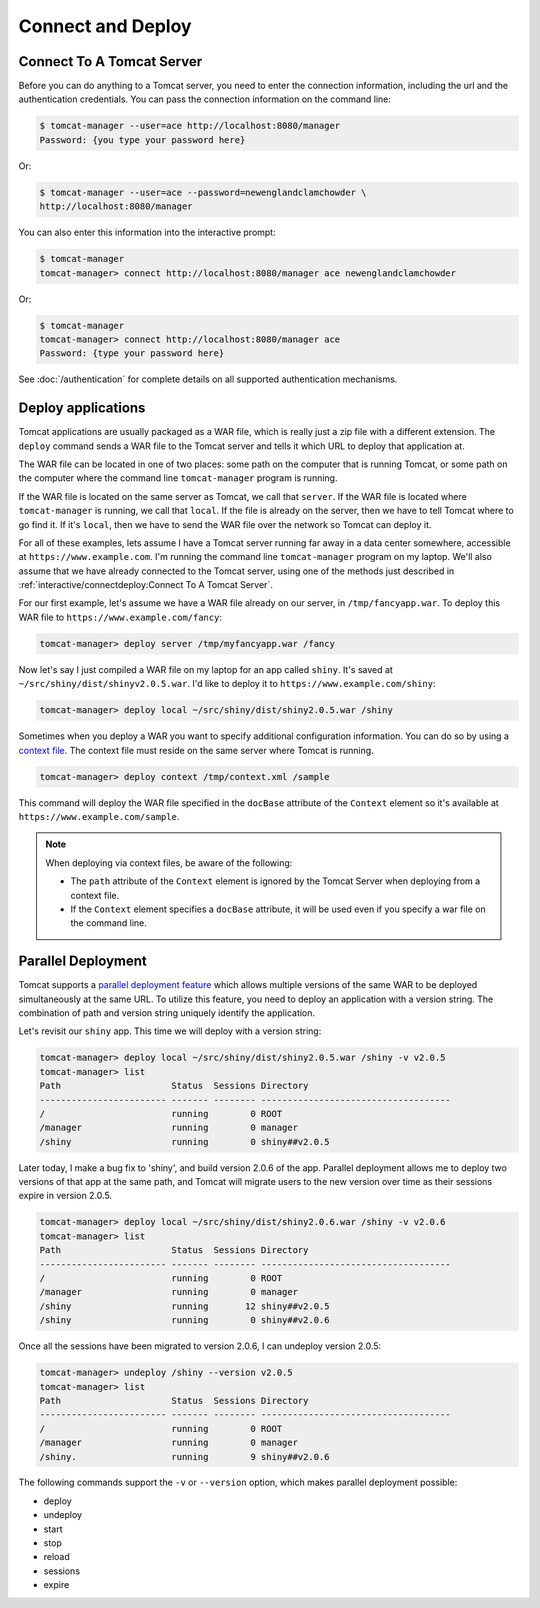 Connect and Deploy
==================

Connect To A Tomcat Server
--------------------------

Before you can do anything to a Tomcat server, you need to enter the connection
information, including the url and the authentication credentials. You can pass
the connection information on the command line:

.. code-block:: text

    $ tomcat-manager --user=ace http://localhost:8080/manager
    Password: {you type your password here}

Or:

.. code-block:: text

    $ tomcat-manager --user=ace --password=newenglandclamchowder \
    http://localhost:8080/manager

You can also enter this information into the interactive prompt:

.. code-block:: text

    $ tomcat-manager
    tomcat-manager> connect http://localhost:8080/manager ace newenglandclamchowder

Or:

.. code-block:: text

    $ tomcat-manager
    tomcat-manager> connect http://localhost:8080/manager ace
    Password: {type your password here}

See :doc:`/authentication` for complete details on all supported authentication
mechanisms.


Deploy applications
-------------------

Tomcat applications are usually packaged as a WAR file, which is really just a
zip file with a different extension. The ``deploy`` command sends a WAR file to
the Tomcat server and tells it which URL to deploy that application at.

The WAR file can be located in one of two places: some path on the computer
that is running Tomcat, or some path on the computer where the command line
``tomcat-manager`` program is running.

If the WAR file is located on the same server as Tomcat, we call that
``server``. If the WAR file is located where ``tomcat-manager`` is running, we
call that ``local``. If the file is already on the server, then we have to tell
Tomcat where to go find it. If it's ``local``, then we have to send the WAR
file over the network so Tomcat can deploy it.

For all of these examples, lets assume I have a Tomcat server running far away
in a data center somewhere, accessible at ``https://www.example.com``. I'm
running the command line ``tomcat-manager`` program on my laptop. We'll also
assume that we have already connected to the Tomcat server, using one of the
methods just described in :ref:`interactive/connectdeploy:Connect To A Tomcat Server`.

For our first example, let's assume we have a WAR file already on our server,
in ``/tmp/fancyapp.war``. To deploy this WAR file to
``https://www.example.com/fancy``:

.. code-block:: text

    tomcat-manager> deploy server /tmp/myfancyapp.war /fancy

Now let's say I just compiled a WAR file on my laptop for an app called
``shiny``. It's saved at ``~/src/shiny/dist/shinyv2.0.5.war``. I'd like to
deploy it to ``https://www.example.com/shiny``:

.. code-block:: text

    tomcat-manager> deploy local ~/src/shiny/dist/shiny2.0.5.war /shiny

Sometimes when you deploy a WAR you want to specify additional configuration
information. You can do so by using a `context file
<https://tomcat.apache.org/tomcat-8.5-doc/config/context.html>`_. The context
file must reside on the same server where Tomcat is running.

.. code-block:: text

    tomcat-manager> deploy context /tmp/context.xml /sample

This command will deploy the WAR file specified in the ``docBase`` attribute of
the ``Context`` element so it's available at
``https://www.example.com/sample``.

.. note::

    When deploying via context files, be aware of the following:

    - The ``path`` attribute of the ``Context`` element is ignored by the Tomcat
      Server when deploying from a context file.

    - If the ``Context`` element specifies a ``docBase`` attribute, it will be
      used even if you specify a war file on the command line.


Parallel Deployment
-------------------

Tomcat supports a `parallel deployment feature
<https://tomcat.apache.org/tomcat-10.1-doc/config/context.html#Parallel_deplo
yment>`_ which allows multiple versions of the same WAR to be deployed
simultaneously at the same URL. To utilize this feature, you need to deploy
an application with a version string. The combination of path and version
string uniquely identify the application.

Let's revisit our ``shiny`` app. This time we will deploy with a version
string:

.. code-block:: text

    tomcat-manager> deploy local ~/src/shiny/dist/shiny2.0.5.war /shiny -v v2.0.5
    tomcat-manager> list
    Path                     Status  Sessions Directory
    ------------------------ ------- -------- ------------------------------------
    /                        running        0 ROOT
    /manager                 running        0 manager
    /shiny                   running        0 shiny##v2.0.5

Later today, I make a bug fix to 'shiny', and build version 2.0.6 of the app. Parallel
deployment allows me to deploy two versions of that app at the same path, and Tomcat
will migrate users to the new version over time as their sessions expire in version
2.0.5.

.. code-block:: text

    tomcat-manager> deploy local ~/src/shiny/dist/shiny2.0.6.war /shiny -v v2.0.6
    tomcat-manager> list
    Path                     Status  Sessions Directory
    ------------------------ ------- -------- ------------------------------------
    /                        running        0 ROOT
    /manager                 running        0 manager
    /shiny                   running       12 shiny##v2.0.5
    /shiny                   running        0 shiny##v2.0.6

Once all the sessions have been migrated to version 2.0.6, I can undeploy
version 2.0.5:

.. code-block:: text

    tomcat-manager> undeploy /shiny --version v2.0.5
    tomcat-manager> list
    Path                     Status  Sessions Directory
    ------------------------ ------- -------- ------------------------------------
    /                        running        0 ROOT
    /manager                 running        0 manager
    /shiny.                  running        9 shiny##v2.0.6

The following commands support the ``-v`` or ``--version`` option, which makes
parallel deployment possible:

- deploy
- undeploy
- start
- stop
- reload
- sessions
- expire
